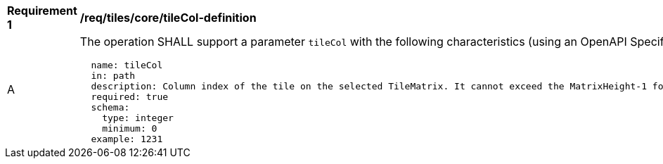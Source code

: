 [[req_tiles_core_tileCol-definition]]
[width="90%",cols="2,6a"]
|===
^|*Requirement {counter:req-id}* |*/req/tiles/core/tileCol-definition*
^|A |The operation SHALL support a parameter `tileCol` with the following characteristics (using an OpenAPI Specification 3.0 fragment):

[source,YAML]
----
  name: tileCol
  in: path
  description: Column index of the tile on the selected TileMatrix. It cannot exceed the MatrixHeight-1 for the selected TileMatrix.
  required: true
  schema:
    type: integer
    minimum: 0
  example: 1231
----
|===
